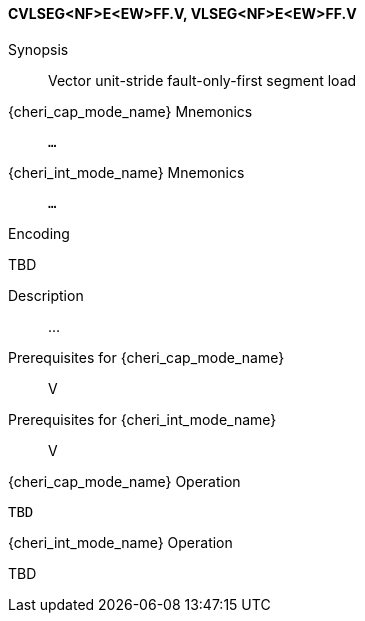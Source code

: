 <<<
[#insns-cvlseg_nf_e_ew_ff,reftext="Vector unit-stride fault-only-first segment load (CVLSEG<NF>E<EW>FF.V, VLSEG<NF>E<EW>FF.V)"]
==== CVLSEG<NF>E<EW>FF.V, VLSEG<NF>E<EW>FF.V

Synopsis::
Vector unit-stride fault-only-first segment load

{cheri_cap_mode_name} Mnemonics::
`...`

{cheri_int_mode_name} Mnemonics::
`...`

Encoding::
--
TBD
--

Description::
...

Prerequisites for {cheri_cap_mode_name}::
V

Prerequisites for {cheri_int_mode_name}::
V

{cheri_cap_mode_name} Operation::
[source,SAIL,subs="verbatim,quotes"]
--
TBD
--

{cheri_int_mode_name} Operation::
--
TBD
--
